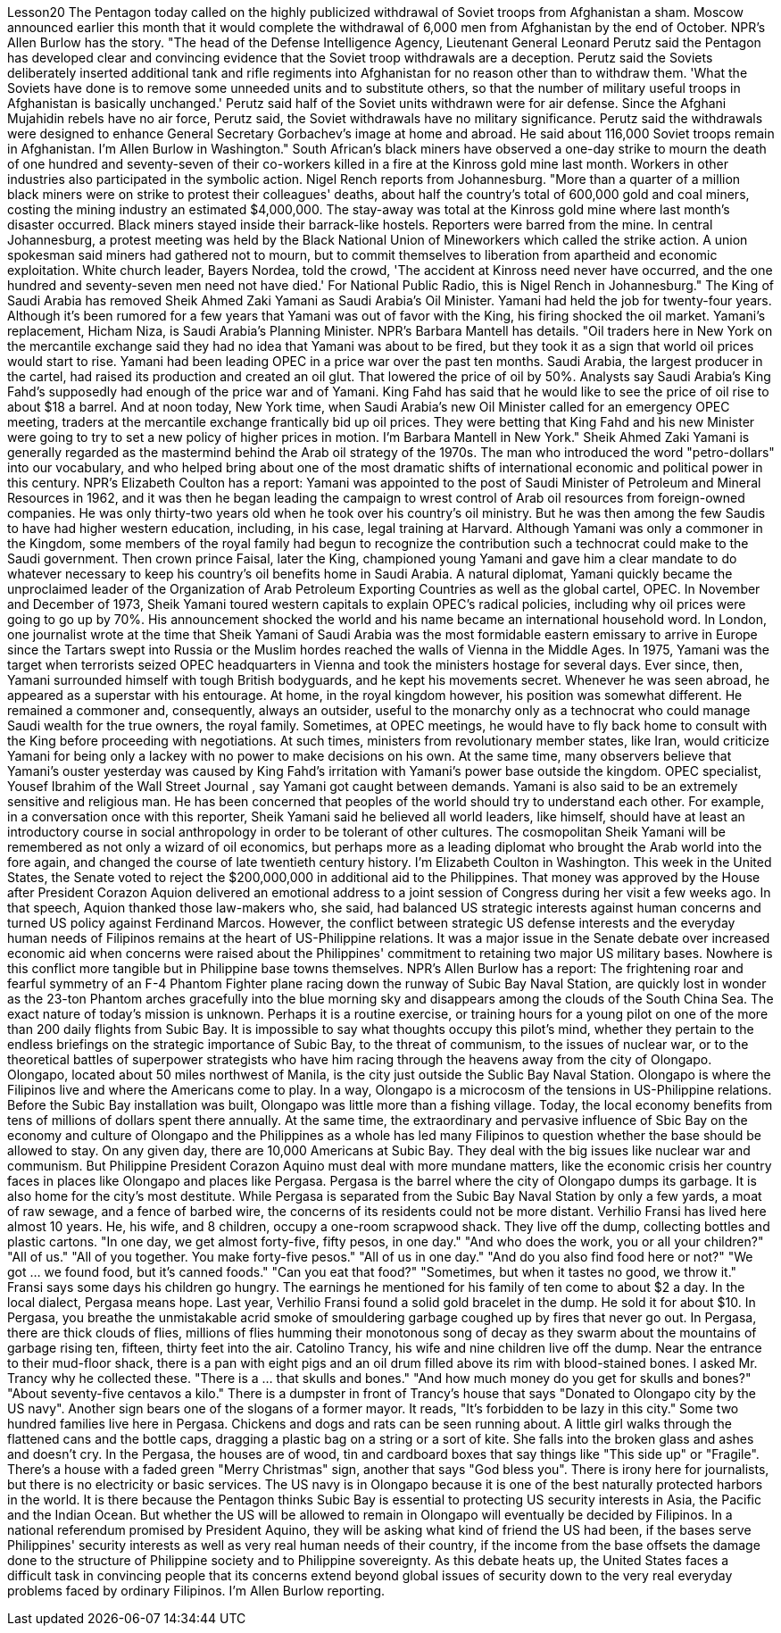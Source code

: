 Lesson20
The Pentagon today called on the highly publicized withdrawal of Soviet troops from Afghanistan a sham. Moscow announced earlier this month that it would complete the withdrawal of 6,000 men from Afghanistan by the end of October. NPR's Allen Burlow has the story. "The head of the Defense Intelligence Agency, Lieutenant General Leonard Perutz said the Pentagon has developed clear and convincing evidence that the Soviet troop withdrawals are a deception. Perutz said the Soviets deliberately inserted additional tank and rifle regiments into Afghanistan for no reason other than to withdraw them. 'What the Soviets have done is to remove some unneeded units and to substitute others, so that the number of military useful troops in Afghanistan is basically unchanged.' Perutz said half of the Soviet units withdrawn were for air defense. Since the Afghani Mujahidin rebels have no air force, Perutz said, the Soviet withdrawals have no military significance. Perutz said the withdrawals were designed to enhance General Secretary Gorbachev's image at home and abroad. He said about 116,000 Soviet troops remain in Afghanistan. I'm Allen Burlow in Washington." South African's black miners have observed a one-day strike to mourn the death of one hundred and seventy-seven of their co-workers killed in a fire at the Kinross gold mine last month. Workers in other industries also participated in the symbolic action. Nigel Rench reports from Johannesburg. "More than a quarter of a million black
miners were on strike to protest their colleagues' deaths, about half the country's total of 600,000 gold and coal miners, costing the mining industry an estimated $4,000,000. The stay-away was total at the Kinross gold mine where last month's disaster occurred. Black miners stayed inside their barrack-like hostels. Reporters were barred from the mine. In central Johannesburg, a protest meeting was held by the Black National Union of Mineworkers which called the strike action. A union spokesman said miners had gathered not to mourn, but to commit themselves to liberation from apartheid and economic exploitation. White church leader, Bayers Nordea, told the crowd, 'The accident at Kinross need never have occurred, and the one hundred and seventy-seven men need not have died.' For National Public Radio, this is Nigel Rench in Johannesburg." The King of Saudi Arabia has removed Sheik Ahmed Zaki Yamani as Saudi Arabia's Oil Minister. Yamani had held the job for twenty-four years. Although it's been rumored for a few years that Yamani was out of favor with the King, his firing shocked the oil market. Yamani's replacement, Hicham Niza, is Saudi Arabia's Planning Minister. NPR's Barbara Mantell has details. "Oil traders here in New York on the mercantile exchange said they had no idea that Yamani was about to be fired, but they took it as a sign that world oil prices would start to rise. Yamani had been leading OPEC in a price war over the past ten months. Saudi Arabia, the largest producer in the cartel, had raised its production and created an oil glut. That lowered the price of oil by 50%. Analysts say Saudi Arabia's King Fahd's supposedly had enough of the price war and of Yamani. King Fahd has said that he would like to see the price of oil rise to about $18 a barrel. And at noon today, New York time, when Saudi Arabia's new Oil Minister called for an emergency OPEC meeting, traders at the mercantile exchange frantically bid up oil prices. They were betting that King Fahd and his new Minister were going to try to set a new policy of higher prices in motion. I'm Barbara Mantell in New York." Sheik Ahmed Zaki Yamani is generally regarded as the mastermind behind the Arab oil strategy of the 1970s. The man who introduced the word "petro-dollars" into our vocabulary, and who helped bring about one of the most dramatic shifts of international economic and political power in this century. NPR's Elizabeth Coulton has a report: Yamani was appointed to the post of Saudi Minister of Petroleum and Mineral Resources in 1962, and it was then he began leading the campaign to wrest control of Arab oil resources from foreign-owned companies. He was only thirty-two years old when he took over his country's oil ministry. But he was then among the few Saudis to have had higher western education, including, in his case, legal training at Harvard. Although Yamani was only a commoner in the Kingdom, some members of the royal family had begun to recognize the contribution such a technocrat could make to the Saudi government. Then crown prince Faisal, later the King, championed young
Yamani and gave him a clear mandate to do whatever necessary to keep his country's oil benefits home in Saudi Arabia. A natural diplomat, Yamani quickly became the unproclaimed leader of the Organization of Arab Petroleum Exporting Countries as well as the global cartel, OPEC. In November and December of 1973, Sheik Yamani toured western capitals to explain OPEC's radical policies, including why oil prices were going to go up by 70%. His announcement shocked the world and his name became an international household word. In London, one journalist wrote at the time that Sheik Yamani of Saudi Arabia was the most formidable eastern emissary to arrive in Europe since the Tartars swept into Russia or the Muslim hordes reached the walls of Vienna in the Middle Ages. In 1975, Yamani was the target when terrorists seized OPEC headquarters in Vienna and took the ministers hostage for several days. Ever since, then, Yamani surrounded himself with tough British bodyguards, and he kept his movements secret. Whenever he was seen abroad, he appeared as a superstar with his entourage. At home, in the royal kingdom however, his position was somewhat different. He remained a commoner and, consequently, always an outsider, useful to the monarchy only as a technocrat who could manage Saudi wealth for the true owners, the royal family. Sometimes, at OPEC meetings, he would have to fly back home to consult with the King before proceeding with negotiations. At such times, ministers from revolutionary member states, like Iran, would criticize Yamani for being only a lackey with no power to make decisions on his own. At the same time, many observers believe that Yamani's ouster yesterday was caused by King Fahd's irritation with Yamani's power base outside the kingdom. OPEC specialist, Yousef Ibrahim of the Wall Street Journal , say Yamani got caught between demands. Yamani is also said to be an extremely sensitive and religious man. He has been concerned that peoples of the world should try to understand each other. For example, in a conversation once with this reporter, Sheik Yamani said he believed all world leaders, like himself, should have at least an introductory course in social anthropology in order to be tolerant of other cultures. The cosmopolitan Sheik Yamani will be remembered as not only a wizard of oil economics, but perhaps more as a leading diplomat who brought the Arab world into the fore again, and changed the course of late twentieth century history. I'm Elizabeth Coulton in Washington. This week in the United States, the Senate voted to reject the $200,000,000 in additional aid to the Philippines. That money was approved by the House after President Corazon Aquion delivered an emotional address to a joint session of Congress during her visit a few weeks ago. In that speech, Aquion thanked those law-makers who, she said, had balanced US strategic interests against human concerns and turned US policy against Ferdinand Marcos. However, the conflict between strategic US defense interests and the everyday human needs of Filipinos remains at the heart of US-Philippine relations. It was a major issue in the Senate debate over increased economic aid when concerns were
raised about the Philippines' commitment to retaining two major US military bases. Nowhere is this conflict more tangible but in Philippine base towns themselves. NPR's Allen Burlow has a report: The frightening roar and fearful symmetry of an F-4 Phantom Fighter plane racing down the runway of Subic Bay Naval Station, are quickly lost in wonder as the 23-ton Phantom arches gracefully into the blue morning sky and disappears among the clouds of the South China Sea. The exact nature of today's mission is unknown. Perhaps it is a routine exercise, or training hours for a young pilot on one of the more than 200 daily flights from Subic Bay. It is impossible to say what thoughts occupy this pilot's mind, whether they pertain to the endless briefings on the strategic importance of Subic Bay, to the threat of communism, to the issues of nuclear war, or to the theoretical battles of superpower strategists who have him racing through the heavens away from the city of Olongapo. Olongapo, located about 50 miles northwest of Manila, is the city just outside the Sublic Bay Naval Station. Olongapo is where the Filipinos live and where the Americans come to play. In a way, Olongapo is a microcosm of the tensions in US-Philippine relations. Before the Subic Bay installation was built, Olongapo was little more than a fishing village. Today, the local economy benefits from tens of millions of dollars spent there annually. At the same time, the extraordinary and pervasive influence of Sbic Bay on the economy and culture of Olongapo and the Philippines as a whole has led many Filipinos to question whether the base should be allowed to stay. On any given day, there are 10,000 Americans at Subic Bay. They deal with the big issues like nuclear war and communism. But Philippine President Corazon Aquino must deal with more mundane matters, like the economic crisis her country faces in places like Olongapo and places like Pergasa. Pergasa is the barrel where the city of Olongapo dumps its garbage. It is also home for the city's most destitute. While Pergasa is separated from the Subic Bay Naval Station by only a few yards, a moat of raw sewage, and a fence of barbed wire, the concerns of its residents could not be more distant. Verhilio Fransi has lived here almost 10 years. He, his wife, and 8 children, occupy a one-room scrapwood shack. They live off the dump, collecting bottles and plastic cartons. "In one day, we get almost forty-five, fifty pesos, in one day." "And who does the work, you or all your children?" "All of us." "All of you together. You make forty-five pesos." "All of us in one day." "And do you also find food here or not?" "We got ... we found food, but it's canned foods." "Can you eat that food?" "Sometimes, but when it tastes no good, we throw it." Fransi says some days his children go hungry. The earnings he mentioned for his family of ten come to about $2 a day. In the local dialect, Pergasa means hope. Last
year, Verhilio Fransi found a solid gold bracelet in the dump. He sold it for about $10. In Pergasa, you breathe the unmistakable acrid smoke of smouldering garbage coughed up by fires that never go out. In Pergasa, there are thick clouds of flies, millions of flies humming their monotonous song of decay as they swarm about the mountains of garbage rising ten, fifteen, thirty feet into the air. Catolino Trancy, his wife and nine children live off the dump. Near the entrance to their mud-floor shack, there is a pan with eight pigs and an oil drum filled above its rim with blood-stained bones. I asked Mr. Trancy why he collected these. "There is a ... that skulls and bones." "And how much money do you get for skulls and bones?" "About seventy-five centavos a kilo." There is a dumpster in front of Trancy's house that says "Donated to Olongapo city by the US navy". Another sign bears one of the slogans of a former mayor. It reads, "It's forbidden to be lazy in this city." Some two hundred families live here in Pergasa. Chickens and dogs and rats can be seen running about. A little girl walks through the flattened cans and the bottle caps, dragging a plastic bag on a string or a sort of kite. She falls into the broken glass and ashes and doesn't cry. In the Pergasa, the houses are of wood, tin and cardboard boxes that say things like "This side up" or "Fragile". There's a house with a faded green "Merry Christmas" sign, another that says "God bless you". There is irony here for journalists, but there is no electricity or basic services. The US navy is in Olongapo because it is one of the best naturally protected harbors in the world. It is there because the Pentagon thinks Subic Bay is essential to protecting US security interests in Asia, the Pacific and the Indian Ocean. But whether the US will be allowed to remain in Olongapo will eventually be decided by Filipinos. In a national referendum promised by President Aquino, they will be asking what kind of friend the US had been, if the bases serve Philippines' security interests as well as very real human needs of their country, if the income from the base offsets the damage done to the structure of Philippine society and to Philippine sovereignty. As this debate heats up, the United States faces a difficult task in convincing people that its concerns extend beyond global issues of security down to the very real everyday problems faced by ordinary Filipinos. I'm Allen Burlow reporting.
